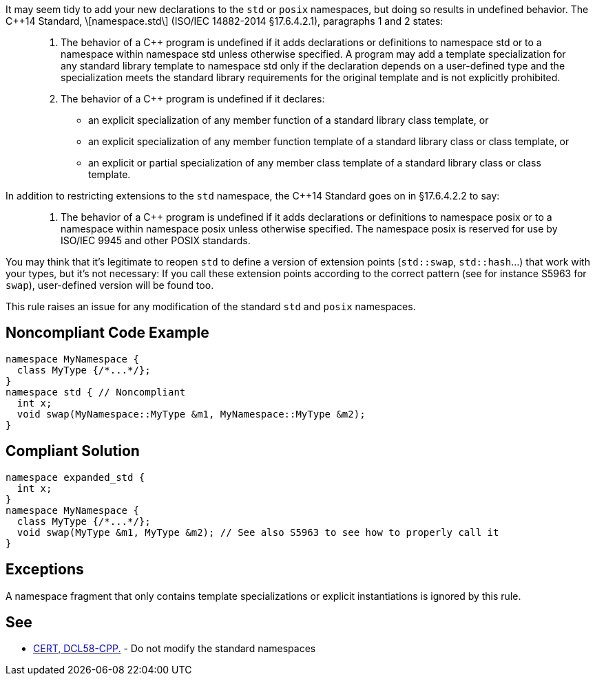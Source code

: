 It may seem tidy to add your new declarations to the ``std`` or ``posix`` namespaces, but doing so results in undefined behavior. The C++14 Standard, \[namespace.std\] (ISO/IEC 14882-2014 §17.6.4.2.1), paragraphs 1 and 2 states:

____

. The behavior of a C++ program is undefined if it adds declarations or definitions to namespace std or to a namespace within namespace std unless otherwise specified. A program may add a template specialization for any standard library template to namespace std only if the declaration depends on a user-defined type and the specialization meets the standard library requirements for the original template and is not explicitly prohibited.
. The behavior of a C++ program is undefined if it declares:
** an explicit specialization of any member function of a standard library class template, or
** an explicit specialization of any member function template of a standard library class or class template, or
** an explicit or partial specialization of any member class template of a standard library class or class template.
____

In addition to restricting extensions to the ``std`` namespace, the C++14 Standard goes on in §17.6.4.2.2 to say:
____

. The behavior of a C++ program is undefined if it adds declarations or definitions to namespace posix or to a namespace within namespace posix unless otherwise specified. The namespace posix is reserved for use by ISO/IEC 9945 and other POSIX standards.
____

You may think that it's legitimate to reopen ``std`` to define a version of extension points (``std::swap``, ``std::hash``...) that work with your types, but it's not necessary:  If you call these extension points according to the correct pattern (see for instance S5963 for ``swap``), user-defined version will be found too.

This rule raises an issue for any modification of the standard ``std`` and ``posix`` namespaces.


== Noncompliant Code Example

----
namespace MyNamespace {
  class MyType {/*...*/};
}
namespace std { // Noncompliant
  int x;
  void swap(MyNamespace::MyType &m1, MyNamespace::MyType &m2);
}
----


== Compliant Solution

----
namespace expanded_std {
  int x;
}
namespace MyNamespace {
  class MyType {/*...*/};
  void swap(MyType &m1, MyType &m2); // See also S5963 to see how to properly call it
}
----


== Exceptions

A namespace fragment that only contains template specializations or explicit instantiations is ignored by this rule.


== See

* https://wiki.sei.cmu.edu/confluence/x/Xnw-BQ[CERT, DCL58-CPP.] - Do not modify the standard namespaces

